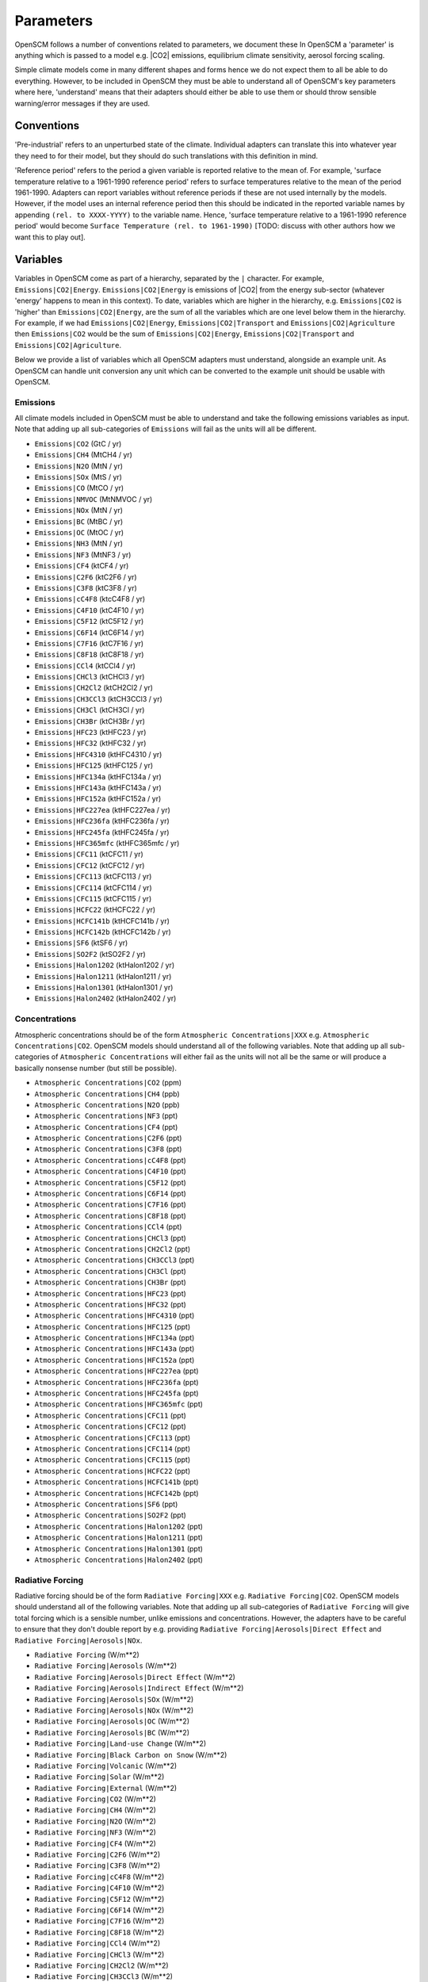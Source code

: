 .. _standard-parameters:

Parameters
==========

OpenSCM follows a number of conventions related to parameters, we document these
In OpenSCM a 'parameter' is anything which is passed to a model e.g. |CO2| emissions, equilibrium climate sensitivity, aerosol forcing scaling.

Simple climate models come in many different shapes and forms hence we do not expect them to all be able to do everything.
However, to be included in OpenSCM they must be able to understand all of OpenSCM's key parameters where here, 'understand' means that their adapters should either be able to use them or should throw sensible warning/error messages if they are used.

Conventions
-----------

'Pre-industrial' refers to an unperturbed state of the climate.
Individual adapters can translate this into whatever year they need to for their model, but they should do such translations with this definition in mind.

'Reference period' refers to the period a given variable is reported relative to the mean of.
For example, 'surface temperature relative to a 1961-1990 reference period' refers to surface temperatures relative to the mean of the period 1961-1990.
Adapters can report variables without reference periods if these are not used internally by the models.
However, if the model uses an internal reference period then this should be indicated in the reported variable names by appending ``(rel. to XXXX-YYYY)`` to the variable name.
Hence, 'surface temperature relative to a 1961-1990 reference period' would become ``Surface Temperature (rel. to 1961-1990)`` [TODO: discuss with other authors how we want this to play out].


Variables
---------

Variables in OpenSCM come as part of a hierarchy, separated by the ``|`` character.
For example, ``Emissions|CO2|Energy``.
``Emissions|CO2|Energy`` is emissions of |CO2| from the energy sub-sector (whatever 'energy' happens to mean in this context).
To date, variables which are higher in the hierarchy, e.g. ``Emissions|CO2`` is 'higher' than ``Emissions|CO2|Energy``, are the sum of all the variables which are one level below them in the hierarchy.
For example, if we had ``Emissions|CO2|Energy``, ``Emissions|CO2|Transport`` and ``Emissions|CO2|Agriculture`` then ``Emissions|CO2`` would be the sum of ``Emissions|CO2|Energy``, ``Emissions|CO2|Transport`` and ``Emissions|CO2|Agriculture``.

Below we provide a list of variables which all OpenSCM adapters must understand, alongside an example unit.
As OpenSCM can handle unit conversion any unit which can be converted to the example unit should be usable with OpenSCM.

Emissions
*********

All climate models included in OpenSCM must be able to understand and take the following emissions variables as input. Note that adding up all sub-categories of ``Emissions`` will fail as the units will all be different.

- ``Emissions|CO2`` (GtC / yr)
- ``Emissions|CH4`` (MtCH4 / yr)
- ``Emissions|N2O`` (MtN / yr)
- ``Emissions|SOx`` (MtS / yr)
- ``Emissions|CO`` (MtCO / yr)
- ``Emissions|NMVOC`` (MtNMVOC / yr)
- ``Emissions|NOx`` (MtN / yr)
- ``Emissions|BC`` (MtBC / yr)
- ``Emissions|OC`` (MtOC / yr)
- ``Emissions|NH3`` (MtN / yr)
- ``Emissions|NF3`` (MtNF3 / yr)
- ``Emissions|CF4`` (ktCF4 / yr)
- ``Emissions|C2F6`` (ktC2F6 / yr)
- ``Emissions|C3F8`` (ktC3F8 / yr)
- ``Emissions|cC4F8`` (ktcC4F8 / yr)
- ``Emissions|C4F10`` (ktC4F10 / yr)
- ``Emissions|C5F12`` (ktC5F12 / yr)
- ``Emissions|C6F14`` (ktC6F14 / yr)
- ``Emissions|C7F16`` (ktC7F16 / yr)
- ``Emissions|C8F18`` (ktC8F18 / yr)
- ``Emissions|CCl4`` (ktCCl4 / yr)
- ``Emissions|CHCl3`` (ktCHCl3 / yr)
- ``Emissions|CH2Cl2`` (ktCH2Cl2 / yr)
- ``Emissions|CH3CCl3`` (ktCH3CCl3 / yr)
- ``Emissions|CH3Cl`` (ktCH3Cl / yr)
- ``Emissions|CH3Br`` (ktCH3Br / yr)
- ``Emissions|HFC23`` (ktHFC23 / yr)
- ``Emissions|HFC32`` (ktHFC32 / yr)
- ``Emissions|HFC4310`` (ktHFC4310 / yr)
- ``Emissions|HFC125`` (ktHFC125 / yr)
- ``Emissions|HFC134a`` (ktHFC134a / yr)
- ``Emissions|HFC143a`` (ktHFC143a / yr)
- ``Emissions|HFC152a`` (ktHFC152a / yr)
- ``Emissions|HFC227ea`` (ktHFC227ea / yr)
- ``Emissions|HFC236fa`` (ktHFC236fa / yr)
- ``Emissions|HFC245fa`` (ktHFC245fa / yr)
- ``Emissions|HFC365mfc`` (ktHFC365mfc / yr)
- ``Emissions|CFC11`` (ktCFC11 / yr)
- ``Emissions|CFC12`` (ktCFC12 / yr)
- ``Emissions|CFC113`` (ktCFC113 / yr)
- ``Emissions|CFC114`` (ktCFC114 / yr)
- ``Emissions|CFC115`` (ktCFC115 / yr)
- ``Emissions|HCFC22`` (ktHCFC22 / yr)
- ``Emissions|HCFC141b`` (ktHCFC141b / yr)
- ``Emissions|HCFC142b`` (ktHCFC142b / yr)
- ``Emissions|SF6`` (ktSF6 / yr)
- ``Emissions|SO2F2`` (ktSO2F2 / yr)
- ``Emissions|Halon1202`` (ktHalon1202 / yr)
- ``Emissions|Halon1211`` (ktHalon1211 / yr)
- ``Emissions|Halon1301`` (ktHalon1301 / yr)
- ``Emissions|Halon2402`` (ktHalon2402 / yr)


Concentrations
**************

Atmospheric concentrations should be of the form ``Atmospheric Concentrations|XXX`` e.g. ``Atmospheric Concentrations|CO2``.
OpenSCM models should understand all of the following variables.
Note that adding up all sub-categories of ``Atmospheric Concentrations`` will either fail as the units will not all be the same or will produce a basically nonsense number (but still be possible).

- ``Atmospheric Concentrations|CO2`` (ppm)
- ``Atmospheric Concentrations|CH4`` (ppb)
- ``Atmospheric Concentrations|N2O`` (ppb)
- ``Atmospheric Concentrations|NF3`` (ppt)
- ``Atmospheric Concentrations|CF4`` (ppt)
- ``Atmospheric Concentrations|C2F6`` (ppt)
- ``Atmospheric Concentrations|C3F8`` (ppt)
- ``Atmospheric Concentrations|cC4F8`` (ppt)
- ``Atmospheric Concentrations|C4F10`` (ppt)
- ``Atmospheric Concentrations|C5F12`` (ppt)
- ``Atmospheric Concentrations|C6F14`` (ppt)
- ``Atmospheric Concentrations|C7F16`` (ppt)
- ``Atmospheric Concentrations|C8F18`` (ppt)
- ``Atmospheric Concentrations|CCl4`` (ppt)
- ``Atmospheric Concentrations|CHCl3`` (ppt)
- ``Atmospheric Concentrations|CH2Cl2`` (ppt)
- ``Atmospheric Concentrations|CH3CCl3`` (ppt)
- ``Atmospheric Concentrations|CH3Cl`` (ppt)
- ``Atmospheric Concentrations|CH3Br`` (ppt)
- ``Atmospheric Concentrations|HFC23`` (ppt)
- ``Atmospheric Concentrations|HFC32`` (ppt)
- ``Atmospheric Concentrations|HFC4310`` (ppt)
- ``Atmospheric Concentrations|HFC125`` (ppt)
- ``Atmospheric Concentrations|HFC134a`` (ppt)
- ``Atmospheric Concentrations|HFC143a`` (ppt)
- ``Atmospheric Concentrations|HFC152a`` (ppt)
- ``Atmospheric Concentrations|HFC227ea`` (ppt)
- ``Atmospheric Concentrations|HFC236fa`` (ppt)
- ``Atmospheric Concentrations|HFC245fa`` (ppt)
- ``Atmospheric Concentrations|HFC365mfc`` (ppt)
- ``Atmospheric Concentrations|CFC11`` (ppt)
- ``Atmospheric Concentrations|CFC12`` (ppt)
- ``Atmospheric Concentrations|CFC113`` (ppt)
- ``Atmospheric Concentrations|CFC114`` (ppt)
- ``Atmospheric Concentrations|CFC115`` (ppt)
- ``Atmospheric Concentrations|HCFC22`` (ppt)
- ``Atmospheric Concentrations|HCFC141b`` (ppt)
- ``Atmospheric Concentrations|HCFC142b`` (ppt)
- ``Atmospheric Concentrations|SF6`` (ppt)
- ``Atmospheric Concentrations|SO2F2`` (ppt)
- ``Atmospheric Concentrations|Halon1202`` (ppt)
- ``Atmospheric Concentrations|Halon1211`` (ppt)
- ``Atmospheric Concentrations|Halon1301`` (ppt)
- ``Atmospheric Concentrations|Halon2402`` (ppt)


Radiative Forcing
*****************

Radiative forcing should be of the form ``Radiative Forcing|XXX`` e.g. ``Radiative Forcing|CO2``.
OpenSCM models should understand all of the following variables.
Note that adding up all sub-categories of ``Radiative Forcing`` will give total forcing which is a sensible number, unlike emissions and concentrations.
However, the adapters have to be careful to ensure that they don't double report by e.g. providing ``Radiative Forcing|Aerosols|Direct Effect`` and ``Radiative Forcing|Aerosols|NOx``.

- ``Radiative Forcing`` (W/m\*\*2)
- ``Radiative Forcing|Aerosols`` (W/m\*\*2)
- ``Radiative Forcing|Aerosols|Direct Effect`` (W/m\*\*2)
- ``Radiative Forcing|Aerosols|Indirect Effect`` (W/m\*\*2)
- ``Radiative Forcing|Aerosols|SOx`` (W/m\*\*2)
- ``Radiative Forcing|Aerosols|NOx`` (W/m\*\*2)
- ``Radiative Forcing|Aerosols|OC`` (W/m\*\*2)
- ``Radiative Forcing|Aerosols|BC`` (W/m\*\*2)
- ``Radiative Forcing|Land-use Change`` (W/m\*\*2)
- ``Radiative Forcing|Black Carbon on Snow`` (W/m\*\*2)
- ``Radiative Forcing|Volcanic`` (W/m\*\*2)
- ``Radiative Forcing|Solar`` (W/m\*\*2)
- ``Radiative Forcing|External`` (W/m\*\*2)
- ``Radiative Forcing|CO2`` (W/m\*\*2)
- ``Radiative Forcing|CH4`` (W/m\*\*2)
- ``Radiative Forcing|N2O`` (W/m\*\*2)
- ``Radiative Forcing|NF3`` (W/m\*\*2)
- ``Radiative Forcing|CF4`` (W/m\*\*2)
- ``Radiative Forcing|C2F6`` (W/m\*\*2)
- ``Radiative Forcing|C3F8`` (W/m\*\*2)
- ``Radiative Forcing|cC4F8`` (W/m\*\*2)
- ``Radiative Forcing|C4F10`` (W/m\*\*2)
- ``Radiative Forcing|C5F12`` (W/m\*\*2)
- ``Radiative Forcing|C6F14`` (W/m\*\*2)
- ``Radiative Forcing|C7F16`` (W/m\*\*2)
- ``Radiative Forcing|C8F18`` (W/m\*\*2)
- ``Radiative Forcing|CCl4`` (W/m\*\*2)
- ``Radiative Forcing|CHCl3`` (W/m\*\*2)
- ``Radiative Forcing|CH2Cl2`` (W/m\*\*2)
- ``Radiative Forcing|CH3CCl3`` (W/m\*\*2)
- ``Radiative Forcing|CH3Cl`` (W/m\*\*2)
- ``Radiative Forcing|CH3Br`` (W/m\*\*2)
- ``Radiative Forcing|HFC23`` (W/m\*\*2)
- ``Radiative Forcing|HFC32`` (W/m\*\*2)
- ``Radiative Forcing|HFC4310`` (W/m\*\*2)
- ``Radiative Forcing|HFC125`` (W/m\*\*2)
- ``Radiative Forcing|HFC134a`` (W/m\*\*2)
- ``Radiative Forcing|HFC143a`` (W/m\*\*2)
- ``Radiative Forcing|HFC152a`` (W/m\*\*2)
- ``Radiative Forcing|HFC227ea`` (W/m\*\*2)
- ``Radiative Forcing|HFC236fa`` (W/m\*\*2)
- ``Radiative Forcing|HFC245fa`` (W/m\*\*2)
- ``Radiative Forcing|HFC365mfc`` (W/m\*\*2)
- ``Radiative Forcing|CFC11`` (W/m\*\*2)
- ``Radiative Forcing|CFC12`` (W/m\*\*2)
- ``Radiative Forcing|CFC113`` (W/m\*\*2)
- ``Radiative Forcing|CFC114`` (W/m\*\*2)
- ``Radiative Forcing|CFC115`` (W/m\*\*2)
- ``Radiative Forcing|HCFC22`` (W/m\*\*2)
- ``Radiative Forcing|HCFC141b`` (W/m\*\*2)
- ``Radiative Forcing|HCFC142b`` (W/m\*\*2)
- ``Radiative Forcing|SF6`` (W/m\*\*2)
- ``Radiative Forcing|SO2F2`` (W/m\*\*2)
- ``Radiative Forcing|Halon1202`` (W/m\*\*2)
- ``Radiative Forcing|Halon1211`` (W/m\*\*2)
- ``Radiative Forcing|Halon1301`` (W/m\*\*2)
- ``Radiative Forcing|Halon2402`` (W/m\*\*2)


Material Fluxes
***************

These variables can be used to store the flux of material within the model.
They should be of the form ``X to Y Flux`` where the material is flowing from ``X`` into ``Y`` (and hence negative values represent flows from ``Y`` into ``X``).
OpenSCM models should understand all of the following variables.


- ``Land to Air Flux|CO2|Permafrost`` (GtC / yr) - land to air flux of |CO2| from permafrost
- ``Land to Air Flux|CH4|Permafrost`` (MtCH4 / yr)


Other
*****

Other variables which should be recognised by OpenSCM adapters are given below.

- ``Surface Temperature`` (K) - surface air temperature i.e. tas
- ``Ocean Temperature`` (K) - surface ocean temperature i.e. tos
- ``Ocean Heat Content`` (J)
- ``Sea Level Rise`` (mm)


Regions
-------

Similarly to variables, regions are also provided in a hierarchy separated by the ``|`` character.
To date, regions which are higher in the hierarchy are the sum of all the regions which are one level below them in the hierarchy (be careful of this when looking at e.g. |CO2| concentration data at a regional level).

All OpenSCM adapaters must understand the following regions:

- ``World``
- ``World|Northern Hemisphere``
- ``World|Northern Hemisphere|Ocean``
- ``World|Northern Hemisphere|Land``
- ``World|Southern Hemisphere``
- ``World|Southern Hemisphere|Ocean``
- ``World|Southern Hemisphere|Land``
- ``World|Ocean``
- ``World|Land``
- ``World|R5ASIA``
- ``World|R5REF``
- ``World|R5MAF``
- ``World|R5OECD``
- ``World|R5LAM``
- ``World|R5.2ASIA``
- ``World|R5.2REF``
- ``World|R5.2MAF``
- ``World|R5.2OECD``
- ``World|R5.2LAM``
- ``World|Bunkers``


Configuration
-------------

Each model will have its own set of configuration parameters and conventions.
In OpenSCM we allow the user to pass these to and from the model via the adapter, following the model's own internal conventions for naming.
However, we also insist that models understand the following configuration options.

- ``ecs`` (K) - equilibrium climate sensitivity
- ``tcr`` (K) - transient climate response
- ``f2xco2`` (W/m\*\*2) - radiative forcing due to a doubling of atmospheric |CO2| concentrations from pre-industrial level
